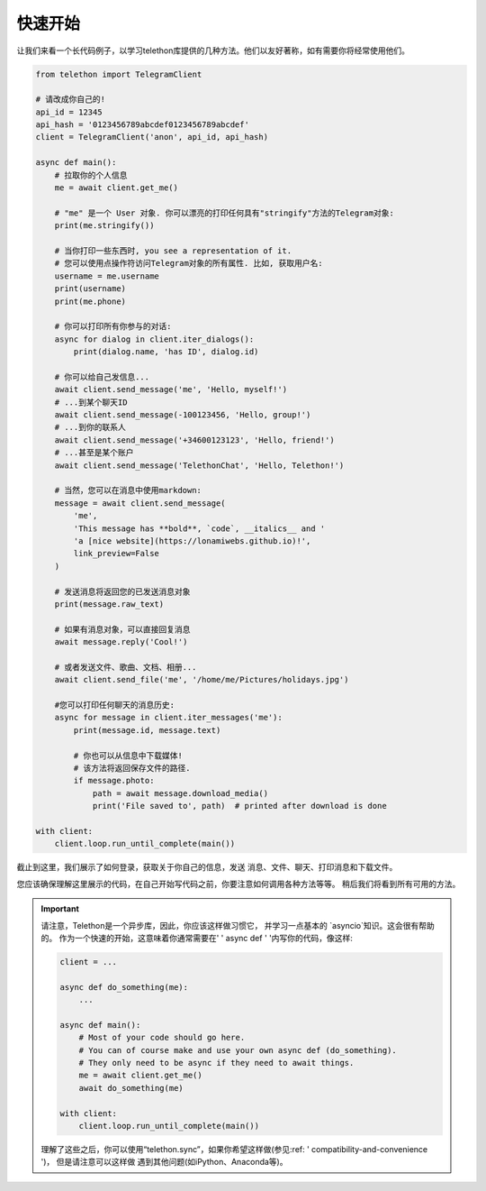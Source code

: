 ===========
快速开始
===========

让我们来看一个长代码例子，以学习telethon库提供的几种方法。他们以友好著称，如有需要你将经常使用他们。

.. code-block:: python

    from telethon import TelegramClient

    # 请改成你自己的!
    api_id = 12345
    api_hash = '0123456789abcdef0123456789abcdef'
    client = TelegramClient('anon', api_id, api_hash)

    async def main():
        # 拉取你的个人信息
        me = await client.get_me()

        # "me" 是一个 User 对象. 你可以漂亮的打印任何具有"stringify"方法的Telegram对象:
        print(me.stringify())

        # 当你打印一些东西时, you see a representation of it.
        # 您可以使用点操作符访问Telegram对象的所有属性. 比如, 获取用户名:
        username = me.username
        print(username)
        print(me.phone)

        # 你可以打印所有你参与的对话:
        async for dialog in client.iter_dialogs():
            print(dialog.name, 'has ID', dialog.id)

        # 你可以给自己发信息...
        await client.send_message('me', 'Hello, myself!')
        # ...到某个聊天ID
        await client.send_message(-100123456, 'Hello, group!')
        # ...到你的联系人
        await client.send_message('+34600123123', 'Hello, friend!')
        # ...甚至是某个账户
        await client.send_message('TelethonChat', 'Hello, Telethon!')

        # 当然，您可以在消息中使用markdown:
        message = await client.send_message(
            'me',
            'This message has **bold**, `code`, __italics__ and '
            'a [nice website](https://lonamiwebs.github.io)!',
            link_preview=False
        )

        # 发送消息将返回您的已发送消息对象
        print(message.raw_text)

        # 如果有消息对象，可以直接回复消息
        await message.reply('Cool!')

        # 或者发送文件、歌曲、文档、相册...
        await client.send_file('me', '/home/me/Pictures/holidays.jpg')

        #您可以打印任何聊天的消息历史:
        async for message in client.iter_messages('me'):
            print(message.id, message.text)

            # 你也可以从信息中下载媒体!
            # 该方法将返回保存文件的路径.
            if message.photo:
                path = await message.download_media()
                print('File saved to', path)  # printed after download is done

    with client:
        client.loop.run_until_complete(main())


截止到这里，我们展示了如何登录，获取关于你自己的信息，发送
消息、文件、聊天、打印消息和下载文件。

您应该确保理解这里展示的代码，在自己开始写代码之前，你要注意如何调用各种方法等等。
稍后我们将看到所有可用的方法。

.. important::

    请注意，Telethon是一个异步库，因此，你应该这样做习惯它，
    并学习一点基本的 `asyncio`知识。这会很有帮助的。
    作为一个快速的开始，这意味着你通常需要在' ' async def ' '内写你的代码，像这样:

    .. code-block:: python

        client = ...

        async def do_something(me):
            ...

        async def main():
            # Most of your code should go here.
            # You can of course make and use your own async def (do_something).
            # They only need to be async if they need to await things.
            me = await client.get_me()
            await do_something(me)

        with client:
            client.loop.run_until_complete(main())

    理解了这些之后，你可以使用“telethon.sync”，如果你希望这样做(参见:ref: ' compatibility-and-convenience ')，
    但是请注意可以这样做 遇到其他问题(如iPython、Anaconda等)。
